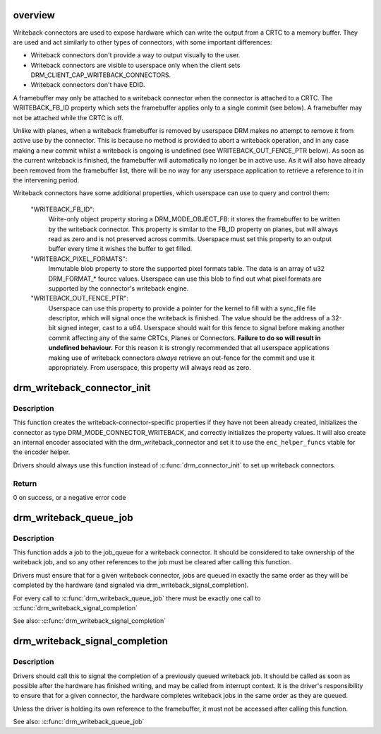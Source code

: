 .. -*- coding: utf-8; mode: rst -*-
.. src-file: drivers/gpu/drm/drm_writeback.c

.. _`overview`:

overview
========

Writeback connectors are used to expose hardware which can write the output
from a CRTC to a memory buffer. They are used and act similarly to other
types of connectors, with some important differences:

* Writeback connectors don't provide a way to output visually to the user.

* Writeback connectors are visible to userspace only when the client sets
  DRM_CLIENT_CAP_WRITEBACK_CONNECTORS.

* Writeback connectors don't have EDID.

A framebuffer may only be attached to a writeback connector when the
connector is attached to a CRTC. The WRITEBACK_FB_ID property which sets the
framebuffer applies only to a single commit (see below). A framebuffer may
not be attached while the CRTC is off.

Unlike with planes, when a writeback framebuffer is removed by userspace DRM
makes no attempt to remove it from active use by the connector. This is
because no method is provided to abort a writeback operation, and in any
case making a new commit whilst a writeback is ongoing is undefined (see
WRITEBACK_OUT_FENCE_PTR below). As soon as the current writeback is finished,
the framebuffer will automatically no longer be in active use. As it will
also have already been removed from the framebuffer list, there will be no
way for any userspace application to retrieve a reference to it in the
intervening period.

Writeback connectors have some additional properties, which userspace
can use to query and control them:

 "WRITEBACK_FB_ID":
     Write-only object property storing a DRM_MODE_OBJECT_FB: it stores the
     framebuffer to be written by the writeback connector. This property is
     similar to the FB_ID property on planes, but will always read as zero
     and is not preserved across commits.
     Userspace must set this property to an output buffer every time it
     wishes the buffer to get filled.

 "WRITEBACK_PIXEL_FORMATS":
     Immutable blob property to store the supported pixel formats table. The
     data is an array of u32 DRM_FORMAT_* fourcc values.
     Userspace can use this blob to find out what pixel formats are supported
     by the connector's writeback engine.

 "WRITEBACK_OUT_FENCE_PTR":
     Userspace can use this property to provide a pointer for the kernel to
     fill with a sync_file file descriptor, which will signal once the
     writeback is finished. The value should be the address of a 32-bit
     signed integer, cast to a u64.
     Userspace should wait for this fence to signal before making another
     commit affecting any of the same CRTCs, Planes or Connectors.
     **Failure to do so will result in undefined behaviour.**
     For this reason it is strongly recommended that all userspace
     applications making use of writeback connectors *always* retrieve an
     out-fence for the commit and use it appropriately.
     From userspace, this property will always read as zero.

.. _`drm_writeback_connector_init`:

drm_writeback_connector_init
============================

.. c:function:: int drm_writeback_connector_init(struct drm_device *dev, struct drm_writeback_connector *wb_connector, const struct drm_connector_funcs *con_funcs, const struct drm_encoder_helper_funcs *enc_helper_funcs, const u32 *formats, int n_formats)

    Initialize a writeback connector and its properties

    :param dev:
        DRM device
    :type dev: struct drm_device \*

    :param wb_connector:
        Writeback connector to initialize
    :type wb_connector: struct drm_writeback_connector \*

    :param con_funcs:
        Connector funcs vtable
    :type con_funcs: const struct drm_connector_funcs \*

    :param enc_helper_funcs:
        Encoder helper funcs vtable to be used by the internal encoder
    :type enc_helper_funcs: const struct drm_encoder_helper_funcs \*

    :param formats:
        Array of supported pixel formats for the writeback engine
    :type formats: const u32 \*

    :param n_formats:
        Length of the formats array
    :type n_formats: int

.. _`drm_writeback_connector_init.description`:

Description
-----------

This function creates the writeback-connector-specific properties if they
have not been already created, initializes the connector as
type DRM_MODE_CONNECTOR_WRITEBACK, and correctly initializes the property
values. It will also create an internal encoder associated with the
drm_writeback_connector and set it to use the \ ``enc_helper_funcs``\  vtable for
the encoder helper.

Drivers should always use this function instead of \ :c:func:`drm_connector_init`\  to
set up writeback connectors.

.. _`drm_writeback_connector_init.return`:

Return
------

0 on success, or a negative error code

.. _`drm_writeback_queue_job`:

drm_writeback_queue_job
=======================

.. c:function:: void drm_writeback_queue_job(struct drm_writeback_connector *wb_connector, struct drm_writeback_job *job)

    Queue a writeback job for later signalling

    :param wb_connector:
        The writeback connector to queue a job on
    :type wb_connector: struct drm_writeback_connector \*

    :param job:
        The job to queue
    :type job: struct drm_writeback_job \*

.. _`drm_writeback_queue_job.description`:

Description
-----------

This function adds a job to the job_queue for a writeback connector. It
should be considered to take ownership of the writeback job, and so any other
references to the job must be cleared after calling this function.

Drivers must ensure that for a given writeback connector, jobs are queued in
exactly the same order as they will be completed by the hardware (and
signaled via drm_writeback_signal_completion).

For every call to \ :c:func:`drm_writeback_queue_job`\  there must be exactly one call to
\ :c:func:`drm_writeback_signal_completion`\ 

See also: \ :c:func:`drm_writeback_signal_completion`\ 

.. _`drm_writeback_signal_completion`:

drm_writeback_signal_completion
===============================

.. c:function:: void drm_writeback_signal_completion(struct drm_writeback_connector *wb_connector, int status)

    Signal the completion of a writeback job

    :param wb_connector:
        The writeback connector whose job is complete
    :type wb_connector: struct drm_writeback_connector \*

    :param status:
        Status code to set in the writeback out_fence (0 for success)
    :type status: int

.. _`drm_writeback_signal_completion.description`:

Description
-----------

Drivers should call this to signal the completion of a previously queued
writeback job. It should be called as soon as possible after the hardware
has finished writing, and may be called from interrupt context.
It is the driver's responsibility to ensure that for a given connector, the
hardware completes writeback jobs in the same order as they are queued.

Unless the driver is holding its own reference to the framebuffer, it must
not be accessed after calling this function.

See also: \ :c:func:`drm_writeback_queue_job`\ 

.. This file was automatic generated / don't edit.

